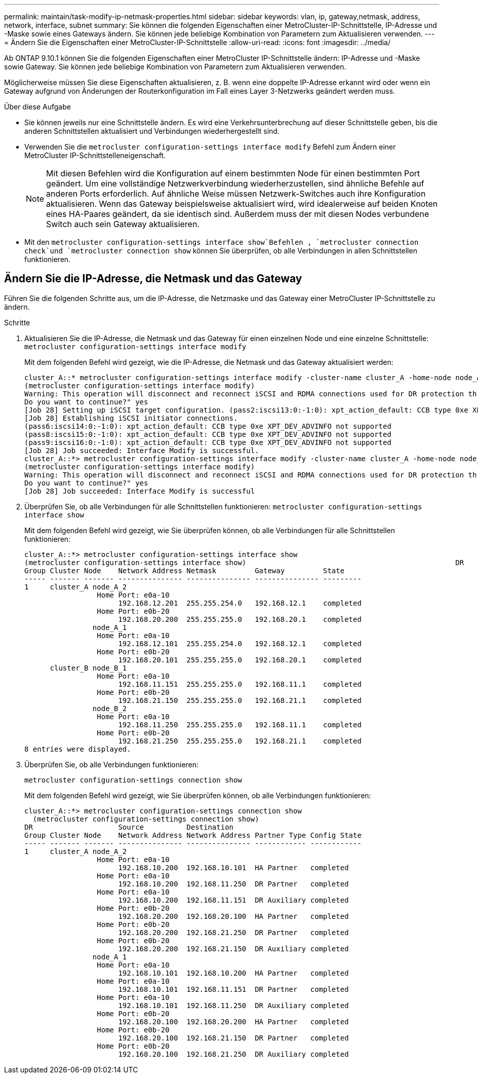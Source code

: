 ---
permalink: maintain/task-modify-ip-netmask-properties.html 
sidebar: sidebar 
keywords: vlan, ip, gateway,netmask, address, network, interface, subnet 
summary: Sie können die folgenden Eigenschaften einer MetroCluster-IP-Schnittstelle, IP-Adresse und -Maske sowie eines Gateways ändern. Sie können jede beliebige Kombination von Parametern zum Aktualisieren verwenden. 
---
= Ändern Sie die Eigenschaften einer MetroCluster-IP-Schnittstelle
:allow-uri-read: 
:icons: font
:imagesdir: ../media/


[role="lead"]
Ab ONTAP 9.10.1 können Sie die folgenden Eigenschaften einer MetroCluster IP-Schnittstelle ändern: IP-Adresse und -Maske sowie Gateway. Sie können jede beliebige Kombination von Parametern zum Aktualisieren verwenden.

Möglicherweise müssen Sie diese Eigenschaften aktualisieren, z. B. wenn eine doppelte IP-Adresse erkannt wird oder wenn ein Gateway aufgrund von Änderungen der Routerkonfiguration im Fall eines Layer 3-Netzwerks geändert werden muss.

.Über diese Aufgabe
* Sie können jeweils nur eine Schnittstelle ändern. Es wird eine Verkehrsunterbrechung auf dieser Schnittstelle geben, bis die anderen Schnittstellen aktualisiert und Verbindungen wiederhergestellt sind.
* Verwenden Sie die `metrocluster configuration-settings interface modify` Befehl zum Ändern einer MetroCluster IP-Schnittstelleneigenschaft.
+

NOTE: Mit diesen Befehlen wird die Konfiguration auf einem bestimmten Node für einen bestimmten Port geändert. Um eine vollständige Netzwerkverbindung wiederherzustellen, sind ähnliche Befehle auf anderen Ports erforderlich. Auf ähnliche Weise müssen Netzwerk-Switches auch ihre Konfiguration aktualisieren. Wenn das Gateway beispielsweise aktualisiert wird, wird idealerweise auf beiden Knoten eines HA-Paares geändert, da sie identisch sind. Außerdem muss der mit diesen Nodes verbundene Switch auch sein Gateway aktualisieren.

* Mit den `metrocluster configuration-settings interface show`Befehlen , `metrocluster connection check`und `metrocluster connection show` können Sie überprüfen, ob alle Verbindungen in allen Schnittstellen funktionieren.




== Ändern Sie die IP-Adresse, die Netmask und das Gateway

Führen Sie die folgenden Schritte aus, um die IP-Adresse, die Netzmaske und das Gateway einer MetroCluster IP-Schnittstelle zu ändern.

.Schritte
. Aktualisieren Sie die IP-Adresse, die Netmask und das Gateway für einen einzelnen Node und eine einzelne Schnittstelle:
`metrocluster configuration-settings interface modify`
+
Mit dem folgenden Befehl wird gezeigt, wie die IP-Adresse, die Netmask und das Gateway aktualisiert werden:

+
[listing]
----
cluster_A::* metrocluster configuration-settings interface modify -cluster-name cluster_A -home-node node_A_1 -home-port e0a-10 -address 192.168.12.101 -gateway 192.168.12.1 -netmask 255.255.254.0
(metrocluster configuration-settings interface modify)
Warning: This operation will disconnect and reconnect iSCSI and RDMA connections used for DR protection through port “e0a-10”. Partner nodes may need modifications for port “e0a-10” in order to completely establish network connectivity.
Do you want to continue?" yes
[Job 28] Setting up iSCSI target configuration. (pass2:iscsi13:0:-1:0): xpt_action_default: CCB type 0xe XPT_DEV_ADVINFO not supported
[Job 28] Establishing iSCSI initiator connections.
(pass6:iscsi14:0:-1:0): xpt_action_default: CCB type 0xe XPT_DEV_ADVINFO not supported
(pass8:iscsi15:0:-1:0): xpt_action_default: CCB type 0xe XPT_DEV_ADVINFO not supported
(pass9:iscsi16:0:-1:0): xpt_action_default: CCB type 0xe XPT_DEV_ADVINFO not supported
[Job 28] Job succeeded: Interface Modify is successful.
cluster_A::*> metrocluster configuration-settings interface modify -cluster-name cluster_A -home-node node_A_2 -home-port e0a-10 -address 192.168.12.201 -gateway 192.168.12.1 -netmask 255.255.254.0
(metrocluster configuration-settings interface modify)
Warning: This operation will disconnect and reconnect iSCSI and RDMA connections used for DR protection through port “e0a-10”. Partner nodes may need modifications for port “e0a-10” in order to completely establish network connectivity.
Do you want to continue?" yes
[Job 28] Job succeeded: Interface Modify is successful
----
. [[Schritt2]]Überprüfen Sie, ob alle Verbindungen für alle Schnittstellen funktionieren:
`metrocluster configuration-settings interface show`
+
Mit dem folgenden Befehl wird gezeigt, wie Sie überprüfen können, ob alle Verbindungen für alle Schnittstellen funktionieren:

+
[listing]
----
cluster_A::*> metrocluster configuration-settings interface show
(metrocluster configuration-settings interface show)                                                 DR              Config
Group Cluster Node    Network Address Netmask         Gateway         State
----- ------- ------- --------------- --------------- --------------- ---------
1     cluster_A node_A_2
                 Home Port: e0a-10
                      192.168.12.201  255.255.254.0   192.168.12.1    completed
                 Home Port: e0b-20
                      192.168.20.200  255.255.255.0   192.168.20.1    completed
                node_A_1
                 Home Port: e0a-10
                      192.168.12.101  255.255.254.0   192.168.12.1    completed
                 Home Port: e0b-20
                      192.168.20.101  255.255.255.0   192.168.20.1    completed
      cluster_B node_B_1
                 Home Port: e0a-10
                      192.168.11.151  255.255.255.0   192.168.11.1    completed
                 Home Port: e0b-20
                      192.168.21.150  255.255.255.0   192.168.21.1    completed
                node_B_2
                 Home Port: e0a-10
                      192.168.11.250  255.255.255.0   192.168.11.1    completed
                 Home Port: e0b-20
                      192.168.21.250  255.255.255.0   192.168.21.1    completed
8 entries were displayed.
----


. [[Schritt3]]Überprüfen Sie, ob alle Verbindungen funktionieren:
+
`metrocluster configuration-settings connection show`

+
Mit dem folgenden Befehl wird gezeigt, wie Sie überprüfen können, ob alle Verbindungen funktionieren:

+
[listing]
----
cluster_A::*> metrocluster configuration-settings connection show
  (metrocluster configuration-settings connection show)
DR                    Source          Destination
Group Cluster Node    Network Address Network Address Partner Type Config State
----- ------- ------- --------------- --------------- ------------ ------------
1     cluster_A node_A_2
                 Home Port: e0a-10
                      192.168.10.200  192.168.10.101  HA Partner   completed
                 Home Port: e0a-10
                      192.168.10.200  192.168.11.250  DR Partner   completed
                 Home Port: e0a-10
                      192.168.10.200  192.168.11.151  DR Auxiliary completed
                 Home Port: e0b-20
                      192.168.20.200  192.168.20.100  HA Partner   completed
                 Home Port: e0b-20
                      192.168.20.200  192.168.21.250  DR Partner   completed
                 Home Port: e0b-20
                      192.168.20.200  192.168.21.150  DR Auxiliary completed
                node_A_1
                 Home Port: e0a-10
                      192.168.10.101  192.168.10.200  HA Partner   completed
                 Home Port: e0a-10
                      192.168.10.101  192.168.11.151  DR Partner   completed
                 Home Port: e0a-10
                      192.168.10.101  192.168.11.250  DR Auxiliary completed
                 Home Port: e0b-20
                      192.168.20.100  192.168.20.200  HA Partner   completed
                 Home Port: e0b-20
                      192.168.20.100  192.168.21.150  DR Partner   completed
                 Home Port: e0b-20
                      192.168.20.100  192.168.21.250  DR Auxiliary completed
----

